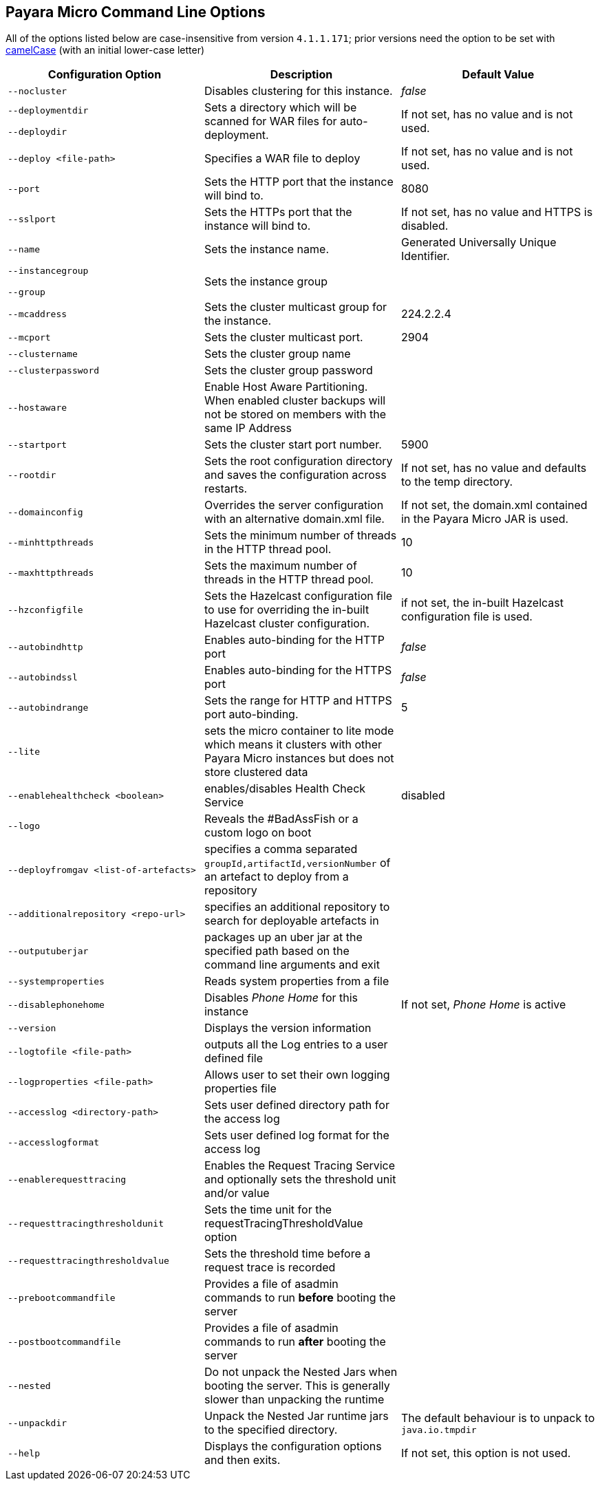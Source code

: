 [[payara-micro-command-line-options]]
Payara Micro Command Line Options
---------------------------------

All of the options listed below are case-insensitive from version `4.1.1.171`; prior versions need the option to be set with https://en.wikipedia.org/wiki/Camel_case[camelCase] (with an initial lower-case letter)

[cols=",,",options="header",]
|=======================================================================
|Configuration Option
|Description
|Default Value

|`--nocluster`
|Disables clustering for this instance.
|_false_

|`--deploymentdir`

`--deploydir`
|Sets a directory which will be scanned for WAR files for auto-deployment.
|If not set, has no value and is not used.

|`--deploy <file-path>`
|Specifies a WAR file to deploy
|If not set, has no value and is not used.

|`--port`
|Sets the HTTP port that the instance will bind to.
|8080

|`--sslport`
|Sets the HTTPs port that the instance will bind to.
|If not set, has no value and HTTPS is disabled.

|`--name`
|Sets the instance name.
|Generated Universally Unique Identifier.

|`--instancegroup`

`--group`
|Sets the instance group
|

|`--mcaddress`
|Sets the cluster multicast group for the instance.
|224.2.2.4

|`--mcport`
|Sets the cluster multicast port.
|2904

|`--clustername`
|Sets the cluster group name
|

|`--clusterpassword`
|Sets the cluster group password
|

|`--hostaware`
|Enable Host Aware Partitioning. When enabled cluster backups will not be stored on members with the same IP Address
|

|`--startport`
|Sets the cluster start port number.
|5900

|`--rootdir`
|Sets the root configuration directory and saves the configuration across restarts.
|If not set, has no value and defaults to the temp directory.

|`--domainconfig`
|Overrides the server configuration with an alternative domain.xml file.
|If not set, the domain.xml contained in the Payara Micro JAR is used.

|`--minhttpthreads`
|Sets the minimum number of threads in the HTTP thread pool.
|10

|`--maxhttpthreads`
|Sets the maximum number of threads in the HTTP thread pool.
|10

|`--hzconfigfile`
|Sets the Hazelcast configuration file to use for overriding the in-built Hazelcast cluster configuration.
|if not set, the in-built Hazelcast configuration file is used.

|`--autobindhttp`
|Enables auto-binding for the HTTP port
|_false_

|`--autobindssl`
|Enables auto-binding for the HTTPS port
|_false_

|`--autobindrange`
|Sets the range for HTTP and HTTPS port auto-binding.
|5

|`--lite`
|sets the micro container to lite mode which means it clusters with other Payara Micro instances but does not store clustered data
|

|`--enablehealthcheck <boolean>`
|enables/disables Health Check Service
|disabled

|`--logo`
|Reveals the #BadAssFish or a custom logo on boot
|

|`--deployfromgav <list-of-artefacts>`
|specifies a comma separated `groupId,artifactId,versionNumber` of an artefact to deploy from a repository
|

|`--additionalrepository <repo-url>`
|specifies an additional repository to search for deployable artefacts in
|

|`--outputuberjar`
|packages up an uber jar at the specified path based on the command line arguments and exit
|

|`--systemproperties`
|Reads system properties from a file
|

|`--disablephonehome`
|Disables _Phone Home_ for this instance
|If not set, _Phone Home_ is active

|`--version`
|Displays the version information
|

|`--logtofile <file-path>`
|outputs all the Log entries to a user defined file
|

|`--logproperties <file-path>`
|Allows user to set their own logging properties file
|

|`--accesslog <directory-path>`
|Sets user defined directory path for the access log
|

|`--accesslogformat`
|Sets user defined log format for the access log
|

|`--enablerequesttracing`
|Enables the Request Tracing Service and optionally sets the threshold unit and/or value
|

|`--requesttracingthresholdunit`
|Sets the time unit for the requestTracingThresholdValue option
|

|`--requesttracingthresholdvalue`
|Sets the threshold time before a request trace is recorded
|

|`--prebootcommandfile`
|Provides a file of asadmin commands to run *before* booting the server
|

|`--postbootcommandfile`
|Provides a file of asadmin commands to run *after* booting the server
|

|`--nested`
|Do not unpack the Nested Jars when booting the server. This is generally slower than unpacking the runtime
|

|`--unpackdir`
|Unpack the Nested Jar runtime jars to the specified directory.
|The default behaviour is to unpack to `java.io.tmpdir`

|`--help`
|Displays the configuration options and then exits.
|If not set, this option is not used.

|=======================================================================
